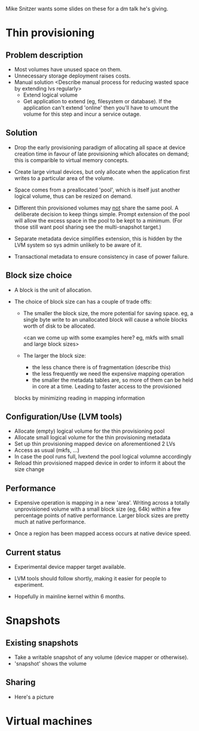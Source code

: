 Mike Snitzer wants some slides on these for a dm talk he's giving.

* Thin provisioning

** Problem description

  - Most volumes have unused space on them.
  - Unnecessary storage deployment raises costs.
  - Manual solution  <Describe manual process for reducing wasted space by extending lvs regularly>
    - Extend logical volume
    - Get application to extend (eg, filesystem or database).  If the
      application can't extend 'online' then you'll have to umount the
      volume for this step and incur a service outage.

** Solution

  - Drop the early provisioning paradigm of allocating all space at
    device creation time in favour of late provisioning which allocates on
    demand; this is comparible to virtual memory concepts.

  - Create large virtual devices, but only allocate when the application
    first writes to a particular area of the volume.

  - Space comes from a preallocated 'pool', which is itself just
    another logical volume, thus can be resized on demand.

  - Different thin provisioned volumes may _not_ share the same pool.
    A deliberate decision to keep things simple.  Prompt extension of
    the pool will allow the excess space in the pool to be kept to a
    minimum.  (For those still want pool sharing see the multi-snapshot
    target.)

  - Separate metadata device simplifies extension, this is hidden by
    the LVM system so sys admin unlikely to be aware of it.

  - Transactional metadata to ensure consistency in case of power
    failure.

** Block size choice

  - A block is the unit of allocation.

  - The choice of block size can has a couple of trade offs:

    - The smaller the block size, the more potential for saving space.
      eg, a single byte write to an unallocated block will cause a
      whole blocks worth of disk to be allocated.

      <can we come up with some examples here?  eg, mkfs with small and large block sizes>

    - The larger the block size:
      - the less chance there is of fragmentation (describe this)
      - the less frequently we need the expensive mapping operation
      - the smaller the metadata tables are, so more of them can be
        held in core at a time.  Leading to faster access to the provisioned
	blocks by minimizing reading in mapping information

** Configuration/Use (LVM tools)

  - Allocate (empty) logical volume for the thin provisioning pool
  - Allocate small logical volume for the thin provisioning metadata
  - Set up thin provisioning mapped device on aforementioned 2 LVs
  - Access as usual (mkfs, ...)
  - In case the pool runs full, lvextend the pool logical volumne
    accordingly
  - Reload thin provisioned mapped device in order to inform it
    about the size change

** Performance

  - Expensive operation is mapping in a new 'area'.  Writing across a
    totally unprovisioned volume with a small block size (eg, 64k)
    within a few percentage points of native performance.  Larger
    block sizes are pretty much at native performance.

  - Once a region has been mapped access occurs at native device speed.

** Current status

  - Experimental device mapper target available.

  - LVM tools should follow shortly, making it easier for people to
    experiment.

  - Hopefully in mainline kernel within 6 months.


* Snapshots

** Existing snapshots

  - Take a writable snapshot of any volume (device mapper or otherwise).
  - 'snapshot' shows the volume 

** Sharing

  - Here's a picture

    [[./test-image.svg]]

* Virtual machines
